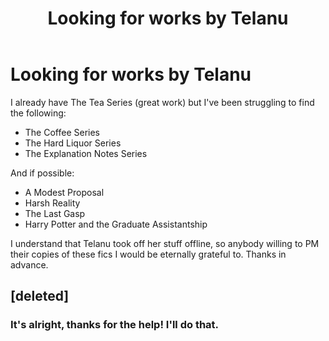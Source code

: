 #+TITLE: Looking for works by Telanu

* Looking for works by Telanu
:PROPERTIES:
:Author: Lady_Luck381
:Score: 5
:DateUnix: 1581269840.0
:DateShort: 2020-Feb-09
:FlairText: Request
:END:
I already have The Tea Series (great work) but I've been struggling to find the following:

- The Coffee Series
- The Hard Liquor Series
- The Explanation Notes Series

And if possible:

- A Modest Proposal
- Harsh Reality
- The Last Gasp
- Harry Potter and the Graduate Assistantship

I understand that Telanu took off her stuff offline, so anybody willing to PM their copies of these fics I would be eternally grateful to. Thanks in advance.


** [deleted]
:PROPERTIES:
:Score: 1
:DateUnix: 1581275196.0
:DateShort: 2020-Feb-09
:END:

*** It's alright, thanks for the help! I'll do that.
:PROPERTIES:
:Author: Lady_Luck381
:Score: 1
:DateUnix: 1581279404.0
:DateShort: 2020-Feb-09
:END:
